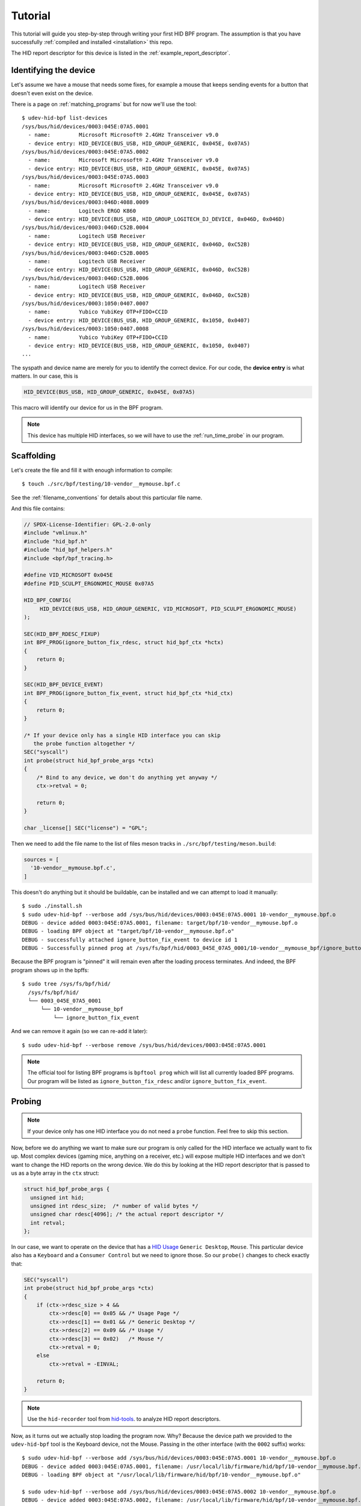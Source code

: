 .. _tutorial:

Tutorial
========

This tutorial will guide you step-by-step through writing your first HID BPF program.
The assumption is that you have successfully :ref:`compiled and installed <installation>` this repo.

The HID report descriptor for this device is listed in the :ref:`example_report_descriptor`.

Identifying the device
----------------------

Let's assume we have a mouse that needs some fixes, for example a mouse that
keeps sending events for a button that doesn't even exist on the device.

There is a page on :ref:`matching_programs` but for now we'll use the tool::

   $ udev-hid-bpf list-devices
   /sys/bus/hid/devices/0003:045E:07A5.0001
     - name:         Microsoft Microsoft® 2.4GHz Transceiver v9.0
     - device entry: HID_DEVICE(BUS_USB, HID_GROUP_GENERIC, 0x045E, 0x07A5)
   /sys/bus/hid/devices/0003:045E:07A5.0002
     - name:         Microsoft Microsoft® 2.4GHz Transceiver v9.0
     - device entry: HID_DEVICE(BUS_USB, HID_GROUP_GENERIC, 0x045E, 0x07A5)
   /sys/bus/hid/devices/0003:045E:07A5.0003
     - name:         Microsoft Microsoft® 2.4GHz Transceiver v9.0
     - device entry: HID_DEVICE(BUS_USB, HID_GROUP_GENERIC, 0x045E, 0x07A5)
   /sys/bus/hid/devices/0003:046D:4088.0009
     - name:         Logitech ERGO K860
     - device entry: HID_DEVICE(BUS_USB, HID_GROUP_LOGITECH_DJ_DEVICE, 0x046D, 0x046D)
   /sys/bus/hid/devices/0003:046D:C52B.0004
     - name:         Logitech USB Receiver
     - device entry: HID_DEVICE(BUS_USB, HID_GROUP_GENERIC, 0x046D, 0xC52B)
   /sys/bus/hid/devices/0003:046D:C52B.0005
     - name:         Logitech USB Receiver
     - device entry: HID_DEVICE(BUS_USB, HID_GROUP_GENERIC, 0x046D, 0xC52B)
   /sys/bus/hid/devices/0003:046D:C52B.0006
     - name:         Logitech USB Receiver
     - device entry: HID_DEVICE(BUS_USB, HID_GROUP_GENERIC, 0x046D, 0xC52B)
   /sys/bus/hid/devices/0003:1050:0407.0007
     - name:         Yubico YubiKey OTP+FIDO+CCID
     - device entry: HID_DEVICE(BUS_USB, HID_GROUP_GENERIC, 0x1050, 0x0407)
   /sys/bus/hid/devices/0003:1050:0407.0008
     - name:         Yubico YubiKey OTP+FIDO+CCID
     - device entry: HID_DEVICE(BUS_USB, HID_GROUP_GENERIC, 0x1050, 0x0407)
   ...

The syspath and device name are merely for you to identify the correct device.
For our code, the **device entry** is what matters. In our case, this is

.. code-block:: c

  HID_DEVICE(BUS_USB, HID_GROUP_GENERIC, 0x045E, 0x07A5)

This macro will identify our device for us in the BPF program.

.. note:: This device has multiple HID interfaces, so we will have to use the
         :ref:`run_time_probe` in our program.


Scaffolding
-----------

Let's create the file and fill it with enough information to compile::

  $ touch ./src/bpf/testing/10-vendor__mymouse.bpf.c

See the :ref:`filename_conventions` for details about this particular file name.

And this file contains:

.. code-block:: c

  // SPDX-License-Identifier: GPL-2.0-only
  #include "vmlinux.h"
  #include "hid_bpf.h"
  #include "hid_bpf_helpers.h"
  #include <bpf/bpf_tracing.h>

  #define VID_MICROSOFT 0x045E
  #define PID_SCULPT_ERGONOMIC_MOUSE 0x07A5

  HID_BPF_CONFIG(
       HID_DEVICE(BUS_USB, HID_GROUP_GENERIC, VID_MICROSOFT, PID_SCULPT_ERGONOMIC_MOUSE)
  );

  SEC(HID_BPF_RDESC_FIXUP)
  int BPF_PROG(ignore_button_fix_rdesc, struct hid_bpf_ctx *hctx)
  {
      return 0;
  }

  SEC(HID_BPF_DEVICE_EVENT)
  int BPF_PROG(ignore_button_fix_event, struct hid_bpf_ctx *hid_ctx)
  {
      return 0;
  }

  /* If your device only has a single HID interface you can skip
     the probe function altogether */
  SEC("syscall")
  int probe(struct hid_bpf_probe_args *ctx)
  {
      /* Bind to any device, we don't do anything yet anyway */
      ctx->retval = 0;

      return 0;
  }

  char _license[] SEC("license") = "GPL";

Then we need to add the file name to the list of files meson tracks in
``./src/bpf/testing/meson.build``:

.. code-block:: python

  sources = [
    '10-vendor__mymouse.bpf.c',
  ]

This doesn't do anything but it should be buildable, can be installed and
we can attempt to load it manually::

  $ sudo ./install.sh
  $ sudo udev-hid-bpf --verbose add /sys/bus/hid/devices/0003:045E:07A5.0001 10-vendor__mymouse.bpf.o
  DEBUG - device added 0003:045E:07A5.0001, filename: target/bpf/10-vendor__mymouse.bpf.o
  DEBUG - loading BPF object at "target/bpf/10-vendor__mymouse.bpf.o"
  DEBUG - successfully attached ignore_button_fix_event to device id 1
  DEBUG - Successfully pinned prog at /sys/fs/bpf/hid/0003_045E_07A5_0001/10-vendor__mymouse_bpf/ignore_button_fix_event

Because the BPF program is "pinned" it will remain even after the loading process terminates.
And indeed, the BPF program shows up in the bpffs::

  $ sudo tree /sys/fs/bpf/hid/
    /sys/fs/bpf/hid/
    └── 0003_045E_07A5_0001
        └── 10-vendor__mymouse_bpf
            └── ignore_button_fix_event

And we can remove it again (so we can re-add it later)::

  $ sudo udev-hid-bpf --verbose remove /sys/bus/hid/devices/0003:045E:07A5.0001


.. note:: The official tool for listing BPF programs is ``bpftool prog`` which
          will list all currently loaded BPF programs. Our program will be
          listed as ``ignore_button_fix_rdesc`` and/or ``ignore_button_fix_event``.


.. _tutorial_probe:

Probing
-------

.. note:: If your device only has one HID interface you do not need a ``probe``
          function. Feel free to skip this section.

Now, before we do anything we want to make sure our program is only called for
the HID interface we actually want to fix up. Most complex devices
(gaming mice, anything on a receiver, etc.) will expose multiple HID interfaces
and we don't want to change the HID reports on the wrong device. We do this by looking
at the HID report descriptor that is passed to us as a byte array in the ``ctx`` struct:

.. code-block:: c

  struct hid_bpf_probe_args {
    unsigned int hid;
    unsigned int rdesc_size;  /* number of valid bytes */
    unsigned char rdesc[4096]; /* the actual report descriptor */
    int retval;
  };

In our case, we want to operate on the device that has a
`HID Usage <https://usb.org/sites/default/files/hut1_4.pdf>`_ ``Generic
Desktop``, ``Mouse``.  This particular device also has a ``Keyboard`` and a
``Consumer Control`` but
we need to ignore those. So our ``probe()`` changes to check exactly that:

.. code-block:: c

  SEC("syscall")
  int probe(struct hid_bpf_probe_args *ctx)
  {
      if (ctx->rdesc_size > 4 &&
          ctx->rdesc[0] == 0x05 && /* Usage Page */
          ctx->rdesc[1] == 0x01 && /* Generic Desktop */
          ctx->rdesc[2] == 0x09 && /* Usage */
          ctx->rdesc[3] == 0x02)   /* Mouse */
          ctx->retval = 0;
      else
          ctx->retval = -EINVAL;

      return 0;
  }

.. note:: Use the ``hid-recorder`` tool from `hid-tools <https://gitlab.freedesktop.org/libevdev/hid-tools/>`_.
          to analyze HID report descriptors.

Now, as it turns out we actually stop loading the program now. Why? Because the device
path we provided to the ``udev-hid-bpf`` tool is the Keyboard device, not the Mouse.
Passing in the other interface (with the ``0002`` suffix) works::

  $ sudo udev-hid-bpf --verbose add /sys/bus/hid/devices/0003:045E:07A5.0001 10-vendor__mymouse.bpf.o
  DEBUG - device added 0003:045E:07A5.0001, filename: /usr/local/lib/firmware/hid/bpf/10-vendor__mymouse.bpf.o
  DEBUG - loading BPF object at "/usr/local/lib/firmware/hid/bpf/10-vendor__mymouse.bpf.o"

  $ sudo udev-hid-bpf --verbose add /sys/bus/hid/devices/0003:045E:07A5.0002 10-vendor__mymouse.bpf.o
  DEBUG - device added 0003:045E:07A5.0002, filename: /usr/local/lib/firmware/hid/bpf/10-vendor__mymouse.bpf.o
  DEBUG - loading BPF object at "/usr/local/lib/firmware/hid/bpf/10-vendor__mymouse.bpf.o"
  DEBUG - successfully attached ignore_button_fix_event to device id 2
  DEBUG - Successfully pinned prog at /sys/fs/bpf/hid/0003_045E_07A5_0002/10-vendor__mymouse_bpf/ignore_button_fix_event

This indicates our probe is working correctly.

Modifying the HID Reports
-------------------------

Now that the program loads for the right device, let's make sure our fake buttons
don't go through. Our device sends a report with ID 26 with 5 bits that represent
the buttons (see the :ref:`example_report_descriptor`). The report is 6 bytes long
(Report ID, button bits, two 16-bit values for x/y). So all we have to do is unset the bit
for the annoying button:

.. code-block:: c

  SEC(HID_BPF_DEVICE_EVENT)
  int BPF_PROG(ignore_button_fix_event, struct hid_bpf_ctx *hid_ctx)
  {
      const int expected_length = 6;
      const int expected_report_id = 26;
      __u8 *data;

      if (hid_ctx->size < expected_length)
          return 0;

      data = hid_bpf_get_data(hid_ctx, 0, expected_length);
      if (!data || data[0] != expected_report_id)
          return 0; /* EPERM or the wrong report ID */

      data[1] &= 0x7; /* Unset all buttons but left/middle/right */

      return 0;
  }

The only noteworthy bit here is that we don't automatically get passed the data
for the HID report, we have to fetch it with ``hid_bpf_get_data(ctx, offset, length)``.
The returned buffer is the kernel buffer, not a copy, so modifications have
near-zero costs.


Modifying the HID Report Descriptor
-----------------------------------

With our code in place we no longer get fake button events. But it would be nice if the
device doesn't even advertise those buttons to begin with. For that we can manipulate the
report descriptor, much in the same way as we manipulated the HID report above:

.. code-block:: c

  SEC(HID_BPF_RDESC_FIXUP)
  int BPF_PROG(ignore_button_fix_rdesc, struct hid_bpf_ctx *hid_ctx)
  {
      const int expected_length = 223;
      if (hid_ctx->size != expected_length)
          return 0;

      __u8 *data = hid_bpf_get_data(hid_ctx, 0 /* offset */, 4096 /* size */);
      if (!data)
          return 0; /* EPERM */

      /* Safety check, our probe() should take care of this though */
      if (data[1] != 0x01 /* Generic Desktop */ || data[3] != 0x2 /* Mouse */)
          return 0;

      /* The report descriptor has 5 buttons and 3 pad bits, swap that around.
       * With some minimal safety check to ensure we're on the right HID fields
       * here. */
      if (data[22] == 0x29 && /* Usage Maximum */
          data[24] == 0x95 && /* Report Count */
          data[34] == 0x75) { /* Report Size */
          data[23] = 3; /* Usage Maximum to 3 buttons */
          data[25] = 3; /* Report count to 3 bits */
          data[35] = 5; /* Report size for padding bits to 5 bits */
      }

      return 0;
  }

The ``data`` returned this time is the HID Report Descriptor as an allocated 4K
buffer.

Because we're modifying the HID report descriptor, injecting the BPF program causes
a disconnect of our real HID device and a reconnect of the modified device (see
``dmesg`` or ``udevadm monitor``). Likewise, removing our BPF program causes a
disconnect of the modified device and a reconnect of the real HID device.

Bringing it all together
------------------------

Once the BPF program works as expected, :ref:`installing it <installation>` sets up
the systemd hwdb and the udev rules for the program to be loaded automatically whenever
the device is plugged in. This can be verified by checking wether the
``HID_BPF_n`` property exists on the device::

  $ udevadm info /sys/bus/hid/devices/0003:045E:07A5*
  P: /devices/pci0000:00/0000:00:14.0/usb1/1-4/1-4:1.0/0003:045E:07A5.0022
  M: 0003:045E:07A5.0022
  R: 0022
  U: hid
  V: hid-generic
  E: DEVPATH=/devices/pci0000:00/0000:00:14.0/usb1/1-4/1-4:1.0/0003:045E:07A5.0022
  E: SUBSYSTEM=hid
  E: DRIVER=hid-generic
  E: HID_ID=0003:0000045E:000007A5
  E: HID_NAME=Microsoft Microsoft® 2.4GHz Transceiver v9.0
  E: HID_PHYS=usb-0000:00:14.0-4/input0
  E: HID_UNIQ=
  E: MODALIAS=hid:b0003g0001v0000045Ep000007A5
  E: USEC_INITIALIZED=4768059665
  E: HID_BPF_27=10-vendor__mymouse.bpf.o

  ...

This property is set by ``udev-hid-bpf``'s hwdb entries and udev rule and if it
exists, plugging/unplugging the device will load or unload the BPF program
for this device.
